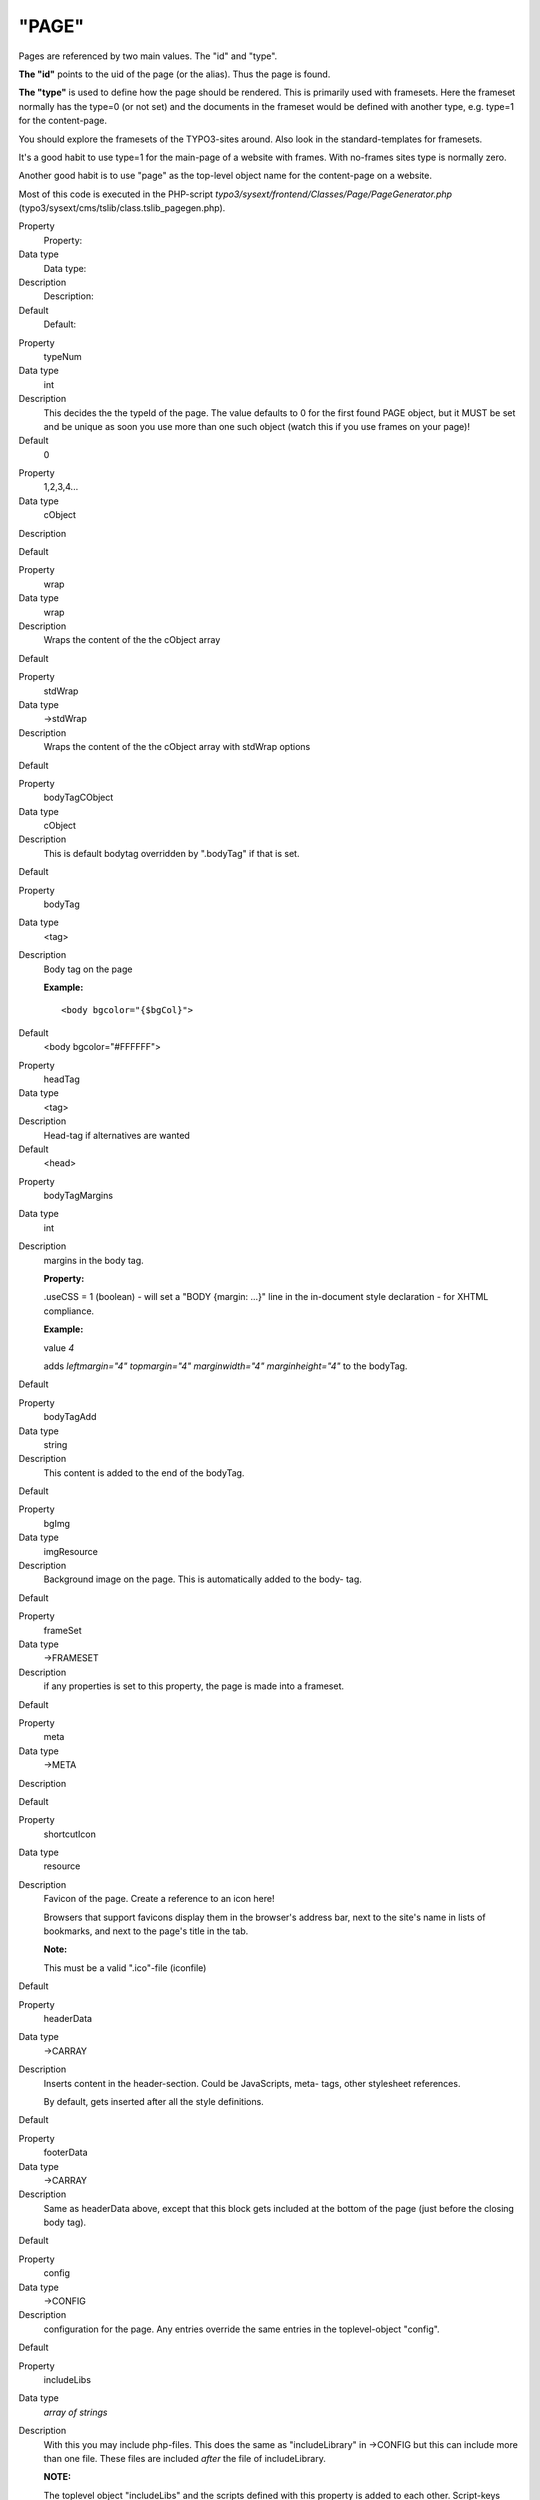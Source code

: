 ﻿

.. ==================================================
.. FOR YOUR INFORMATION
.. --------------------------------------------------
.. -*- coding: utf-8 -*- with BOM.

.. ==================================================
.. DEFINE SOME TEXTROLES
.. --------------------------------------------------
.. role::   underline
.. role::   typoscript(code)
.. role::   ts(typoscript)
   :class:  typoscript
.. role::   php(code)


"PAGE"
^^^^^^

Pages are referenced by two main values. The "id" and "type".

**The "id"** points to the uid of the page (or the alias). Thus the
page is found.

**The "type"** is used to define how the page should be rendered. This
is primarily used with framesets. Here the frameset normally has the
type=0 (or not set) and the documents in the frameset would be defined
with another type, e.g. type=1 for the content-page.

You should explore the framesets of the TYPO3-sites around. Also look
in the standard-templates for framesets.

It's a good habit to use type=1 for the main-page of a website with
frames. With no-frames sites type is normally zero.

Another good habit is to use "page" as the top-level object name for
the content-page on a website.

Most of this code is executed in the PHP-script
*typo3/sysext/frontend/Classes/Page/PageGenerator.php*
(typo3/sysext/cms/tslib/class.tslib\_pagegen.php).

.. ### BEGIN~OF~TABLE ###

.. container:: table-row

   Property
         Property:
   
   Data type
         Data type:
   
   Description
         Description:
   
   Default
         Default:


.. container:: table-row

   Property
         typeNum
   
   Data type
         int
   
   Description
         This decides the the typeId of the page. The value defaults to 0 for
         the first found PAGE object, but it MUST be set and be unique as soon
         you use more than one such object (watch this if you use frames on
         your page)!
   
   Default
         0


.. container:: table-row

   Property
         1,2,3,4...
   
   Data type
         cObject
   
   Description
   
   
   Default


.. container:: table-row

   Property
         wrap
   
   Data type
         wrap
   
   Description
         Wraps the content of the the cObject array
   
   Default


.. container:: table-row

   Property
         stdWrap
   
   Data type
         ->stdWrap
   
   Description
         Wraps the content of the the cObject array with stdWrap options
   
   Default


.. container:: table-row

   Property
         bodyTagCObject
   
   Data type
         cObject
   
   Description
         This is default bodytag overridden by ".bodyTag" if that is set.
   
   Default


.. container:: table-row

   Property
         bodyTag
   
   Data type
         <tag>
   
   Description
         Body tag on the page
         
         **Example:**
         
         ::
         
            <body bgcolor="{$bgCol}">
   
   Default
         <body bgcolor="#FFFFFF">


.. container:: table-row

   Property
         headTag
   
   Data type
         <tag>
   
   Description
         Head-tag if alternatives are wanted
   
   Default
         <head>


.. container:: table-row

   Property
         bodyTagMargins
   
   Data type
         int
   
   Description
         margins in the body tag.
         
         **Property:**
         
         .useCSS = 1 (boolean) - will set a "BODY {margin: ...}" line in the
         in-document style declaration - for XHTML compliance.
         
         **Example:**
         
         value  *4*
         
         adds  *leftmargin="4" topmargin="4" marginwidth="4" marginheight="4"*
         to the bodyTag.
   
   Default


.. container:: table-row

   Property
         bodyTagAdd
   
   Data type
         string
   
   Description
         This content is added to the end of the bodyTag.
   
   Default


.. container:: table-row

   Property
         bgImg
   
   Data type
         imgResource
   
   Description
         Background image on the page. This is automatically added to the body-
         tag.
   
   Default


.. container:: table-row

   Property
         frameSet
   
   Data type
         ->FRAMESET
   
   Description
         if any properties is set to this property, the page is made into a
         frameset.
   
   Default


.. container:: table-row

   Property
         meta
   
   Data type
         ->META
   
   Description
   
   
   Default


.. container:: table-row

   Property
         shortcutIcon
   
   Data type
         resource
   
   Description
         Favicon of the page. Create a reference to an icon here!
         
         Browsers that support favicons display them in the browser's address
         bar, next to the site's name in lists of bookmarks, and next to the
         page's title in the tab.
         
         **Note:**
         
         This must be a valid ".ico"-file (iconfile)
   
   Default


.. container:: table-row

   Property
         headerData
   
   Data type
         ->CARRAY
   
   Description
         Inserts content in the header-section. Could be JavaScripts, meta-
         tags, other stylesheet references.
         
         By default, gets inserted after all the style definitions.
   
   Default


.. container:: table-row

   Property
         footerData
   
   Data type
         ->CARRAY
   
   Description
         Same as headerData above, except that this block gets included at the
         bottom of the page (just before the closing body tag).
   
   Default


.. container:: table-row

   Property
         config
   
   Data type
         ->CONFIG
   
   Description
         configuration for the page. Any entries override the same entries in
         the toplevel-object "config".
   
   Default


.. container:: table-row

   Property
         includeLibs
   
   Data type
         *array of strings*
   
   Description
         With this you may include php-files. This does the same as
         "includeLibrary" in ->CONFIG but this can include more than one file.
         These files are included  *after* the file of includeLibrary.
         
         **NOTE:**
         
         The toplevel object "includeLibs" and the scripts defined with this
         property is added to each other. Script-keys (that is the "array of
         strings"-value, like below "tx\_myext") from this property of the page
         overrides any scripts-keys from the toplevel "includeLibs" property!
         
         The script-filenames are of the datatype "resource".
         
         **Example:**
         
         ::
         
            includeLibs.tx_myext = lib_filename.php
   
   Default


.. container:: table-row

   Property
         **JavaScript:**


.. container:: table-row

   Property
         javascriptLibs
   
   Data type
         *array of strings*
   
   Description
         This allows to include the JavaScript libraries that are shipped with
         the TYPO3 Core.
         
         ::
         
            javascriptLibs {
                 # Note: All jQuery-related options are available since TYPO3 v6.0
                 # include jQuery (boolean)
               jQuery = 1
                 # change the version (possible values: latest|1.7.2|…, default: latest)
                 # Note: jQuery.source has to be a CDN like "google" when jQuery.version is not "latest"
               jQuery.version = latest
                 # include from local or different CDNs (possible values: local|google|jquery|msn, default: local)
               jQuery.source = local
                 # set jQuery into its own scope to avoid conflicts (boolean)
               jQuery.noConflict = 1
                 # change the namespace when noConflict is activated and use jQuery with "TYPO3.###NAMESPACE###(…);" (string, default: jQuery)
               jQuery.noConflict.namespace = ownNamespace

                 # include prototype
               Prototype = 1
            
                 # include Scriptaculous
               Scriptaculous = 1
                 # adds modules dragdrop and controls to Scriptaculous
               Scriptaculous.modules = dragdrop,controls
            
                 # include ExtCore
               ExtCore = 1
                 # include ExtCore debug file (uncompressed)
               ExtCore.debug = 1
            
                 # includes ExtJS
               ExtJs = 1
                 # include ext-all.css
               ExtJs.css = 1
                 # include default theme
               ExtJs.theme = 1
                # load specific adapter (jquery|prototype|yui)
               ExtJs.adapter = …
                 # initialize QuickTips
               ExtJs.quickTips = 1
                 # includes ExtJS debug file (uncompressed)
               ExtJs.debug = 1
            
                 # include SVG library
               SVG = 1
                 # include SVG debug file
               SVG.debug = 1
                 #force rendering with flash
               SVG.forceFlash = 1
            }
         
         **Note** : If both ExtCore and ExtJS are requested, the only superset
         ExtJS will be loaded. This will also affect any options set. They will
         only come from ExtJS.
         
         **Note** : In TYPO3 4.5.2 and older you should either request ExtJS or
         ExtCore, but not both together. Requesting both at the same time will
         lead to errors.
   
   Default


.. container:: table-row

   Property
         inlineLanguageLabel
   
   Data type
         *array of strings*
   
   Description
         ExtJS specific, adds language labels to the page.
         
         **Example:**
         
         ::
         
            inlineLanguageLabel {
               label1 = 123
               label2 = 456
            }
         
         will produce following source:
         
         ::
         
            TYPO3.lang = {"label1":"123","label2":"456"};
   
   Default


.. container:: table-row

   Property
         inlineSettings
   
   Data type
         *array of strings*
   
   Description
         ExtJS specific, adds settings to the page.
         
         **Example:**
         
         ::
         
            page.inlineSettings {
               setting1 = Hello
               setting2 = GoOnTop
            }
         
         will produce following source:
         
         ::
         
            TYPO3.settings = {"TS":{"setting1":"Hello","setting2":"GoOnTop"}};
   
   Default


.. container:: table-row

   Property
         extOnReady
   
   Data type
         *-* >CARRAY
   
   Description
         ExtJS specific, adds inline JavaScript, wrapped in Ext.onReady.
         
         **Example:**
         
         ::
         
            page.extOnReady {
               10 = TEXT
               10.value = Ext.Msg.alert("TypoScript Message","Hello World!");
            }
         
         will produce following source:
         
         ::
         
            Ext.onReady(function() {Ext.Msg.alert("TypoScript Message","Hello World!"); });
   
   Default


.. container:: table-row

   Property
         includeJSlibs.[array]
   
   Data type
         resource
   
   Description
         Adds JS library files to head of page.
         
         The file definition must be a valid "resource" data type, otherwise
         nothing is inserted. This means that remote files cannot be referenced
         (i.e. using "http://..."), except by using the ".external" property.
         
         Each file has  *optional properties* :
         
         **.allWrap** - wraps the complete tag, useful for conditional
         comments.
         
         **.disableCompression** - (Since TYPO3 4.6) If config.compressJs is
         enabled, this disables the compression of this file.
         
         **.excludeFromConcatenation** - (Since TYPO3 4.6) If
         config.concatenateJs is enabled, this prevents the file from being
         concatenated.
         
         **.external** - If set, there is no file existence check. Useful for
         inclusion of external files.
         
         **.forceOnTop** - boolean flag. If set, this file will be added on top
         of all other files.
         
         **.if** - (Since TYPO3 4.7) Allows to define conditions, which must
         evaluate to TRUE for the file to be included. If they do not evaluate
         to TRUE, the file will not be included. Extensive usage might cause
         huge numbers of temporary files to be created. See ->if for details.
         
         **Example:**
         
         ::
         
            includeJSlibs.twitter = http://twitter.com/javascripts/blogger.js
            includeJSlibs.twitter.external = 1
   
   Default


.. container:: table-row

   Property
         includeJSFooterlibs.[array]
   
   Data type
         resource
   
   Description
         Same as includeJSlibs above, except that this block gets included at
         the bottom of the page (just before the closing body tag).
   
   Default


.. container:: table-row

   Property
         includeJS.[array]
   
   Data type
         resource
   
   Description
         Inserts one or more (Java)Scripts in <script> tags.
         
         The file definition must be a valid "resource" data type, otherwise
         nothing is inserted. This means that remote files cannot be referenced
         (i.e. using "http://..."), except by using the ".external" property.
         
         Each file has  *optional properties* :
         
         **.allWrap** - wraps the complete tag, useful for conditional
         comments.
         
         **.disableCompression** - (Since TYPO3 4.6) If config.compressJs is
         enabled, this disables the compression of this file.
         
         **.excludeFromConcatenation** - (Since TYPO3 4.6) If
         config.concatenateJs is enabled, this prevents the file from being
         concatenated.
         
         **.external** - If set, there is no file existence check. Useful for
         inclusion of external files.
         
         **.forceOnTop** - boolean flag. If set, this file will be added on top
         of all other files.
         
         **.if** - (Since TYPO3 4.7) Allows to define conditions, which must
         evaluate to TRUE for the file to be included. If they do not evaluate
         to TRUE, the file will not be included. Extensive usage might cause
         huge numbers of temporary files to be created. See ->if for details.
         
         **.type** - setting the MIME type of the script (default:
         text/javascript).
         
         **Example:**
         
         ::
         
            includeJS {
              file1 = fileadmin/helloworld.js
              file1.type = application/x-javascript
              # Include a second file, but only if myConstant is set in the TS constants field.
              file2 = javascript_uploaded_to_template*.js
              file2.if.isTrue = {$myConstant}
            }
   
   Default


.. container:: table-row

   Property
         includeJSFooter.[array]
   
   Data type
         resource
   
   Description
         Same as includeJS above, except that this block gets included at the
         bottom of the page (just before the closing body tag).
   
   Default


.. container:: table-row

   Property
         jsInline
   
   Data type
         ->CARRAY
   
   Description
         Use cObjects for creating inline JavaScript
         
         **Example:**
         
         ::
         
            page.jsInline {
                    10 = TEXT
                    10.dataWrap = var pageId = {TSFE:id};   
            }
         
         **Note:**
         
         With config.removeDefaultJS = external, the inlineJS is moved to
         an external file.

         With config.minifyJS = 1 (removed in TYPO3 6.0) the inlineJS was
         minified as well.

   Default


.. container:: table-row

   Property
         jsFooterInline
   
   Data type
         ->CARRAY
   
   Description
         Same jsInline above, except that the JavaScript gets inserted at the
         bottom of the page (just before the closing body tag).
   
   Default


.. container:: table-row

   Property
         inlineJS
   
   Data type
         ->CARRAY
   
   Description
         Inserts inline JavaScript in the header-section. Don't use script-tags
         as they are added by TYPO3.
         
         **Example:**
         
         ::
         
            page.inlineJS.10 = TEXT
            page.inlineJS.10.value = function a(val) { alert(val); }
         
         With config.removeDefaultJS = external the inlineJS is moved to
         external file.

         With config.minifyJS = 1 (removed in TYPO3 6.0) the inlineJS was
         minified as well.

         **Note** : This option was deprecated and has been removed in TYPO3
         4.3. Use jsInline instead.

   Default


.. container:: table-row

   Property
         **CSS Stylesheets:**


.. container:: table-row

   Property
         stylesheet
   
   Data type
         resource
   
   Description
         Inserts a stylesheet in the <HEAD>-section of the page;
         
         *<link rel="stylesheet" href="[resource]">*
   
   Default


.. container:: table-row

   Property
         includeCSS.[array]
   
   Data type
         resource
   
   Description
         Inserts a stylesheet (just like the .stylesheet property) by allows to
         setting up more than a single stylesheet, because you can enter files
         in an array.
         
         The file definition must be a valid "resource" data type, otherwise
         nothing is inserted.
         
         Each file has  *optional properties* :
         
         **.allWrap** - wraps the complete tag, useful for conditional
         comments.
         
         **.alternate** - If set (boolean) then the rel-attribute will be
         "alternate stylesheet".
         
         **.disableCompression** - (Since TYPO3 4.6) If config.compressCss is
         enabled, this disables the compression of this file.
         
         **.excludeFromConcatenation** - (Since TYPO3 4.6) If
         config.concatenateCss is enabled, this prevents the file from being
         concatenated.
         
         **.external** - If set, there is no file existence check. Useful for
         inclusion of external files.
         
         **.if** – (Since TYPO3 4.7) Allows to define conditions, which must
         evaluate to TRUE for the file to be included. If they do not evaluate
         to TRUE, the file will not be included. Extensive usage might cause
         huge numbers of temporary files to be created. See ->if for details.
         
         **.import** - If set (boolean) then the @import way of including a
         stylesheet is used instead of <link>
         
         **.media** - setting the media attribute of the <style> tag.
         
         **.title** - setting the title of the <style> tag.
         
         **Example:**
         
         ::
         
            includeCSS {
              file1 = fileadmin/mystylesheet1.css
              file2 = stylesheet_uploaded_to_template*.css
              file2.title = High contrast
              file2.media = print
              ie6Style = fileadmin/css/style3.css
              ie6Style.allWrap = <!--[if lte IE 7]>|<![endif]-->
              cooliris = http://www.cooliris.com/shared/
                         resources/css/global.css
              cooliris.external = 1
            }
   
   Default


.. container:: table-row

   Property
         cssInline
   
   Data type
         ->CARRAY
   
   Description
         Use cObjects for creating inline CSS
         
         **Example:**
         
         ::
         
            cssInline {
                10 = TEXT
                10.value = h1 {margin:15px;}
                
                20 = TEXT
                20.value = h1 span {color: blue;}
            }
   
   Default


.. container:: table-row

   Property
         CSS\_inlineStyle
   
   Data type
         string
   
   Description
         This value is just passed on as inline css (in-document css
         encapsulated in <style>-tags)
   
   Default


.. container:: table-row

   Property
         **Other:**


.. container:: table-row

   Property
         insertClassesFromRTE
   
   Data type
         boolean
   
   Description
         If set, the classes for the Rich Text Editor configured in Page
         TSconfig is inserted in as the first thing in the Style-section right
         after the setting of the stylesheet.
         
         **.add\_mainStyleOverrideDefs** = [\* / list of tags ] - will add all
         the "RTE.default. mainStyleOverride\_add" - tags configured as well.
         
         *Might be deprecated soon. Most likely the RTE should be configured by
         the stylesheet instead. Stay tuned...*
   
   Default


.. container:: table-row

   Property
         noLinkUnderline
   
   Data type
         boolean
   
   Description
         Disables link-underlining. Uses in-document stylesheet.

         **Note** : This option was deprecated and has been removed in
         TYPO3 6.0. Use stylesheets instead.

   Default


.. container:: table-row

   Property
         hover
   
   Data type
         HTML-color
   
   Description
         The color of a link when the mouse moves over it! (only MSIE). Uses
         in-document stylesheet.

         **Note** : This option was deprecated and has been removed in
         TYPO3 6.0. Use stylesheets instead.

   Default


.. container:: table-row

   Property
         hoverStyle
   
   Data type
         string
   
   Description
         Additional style information to the hover-color.
         
         **Example:**
         
         ::
         
            page.hoverStyle = font: bold; text-decoration: none;

         **Note** : This option was deprecated and has been removed in
         TYPO3 6.0. Use stylesheets instead.

   Default


.. container:: table-row

   Property
         smallFormFields
   
   Data type
         boolean
   
   Description
         Renders formfields like textarea, input and select-boxes small with
         "verdana size 1" font.
         
         Uses in-document stylesheet.
         
         **Tip:**
         
         Use this together with the config-option "compensateFieldWidth" set to
         "0.6" for netscape-browsers in order to render the small form fields
         in the same width!

         **Note** : This option was deprecated and has been removed in
         TYPO3 6.0. Use stylesheets instead.

   Default


.. container:: table-row

   Property
         adminPanelStyles
   
   Data type
         boolean
   
   Description
         Will include CSS styles for the Admin Panel.
   
   Default


.. ###### END~OF~TABLE ######

[tsref:(page)]

